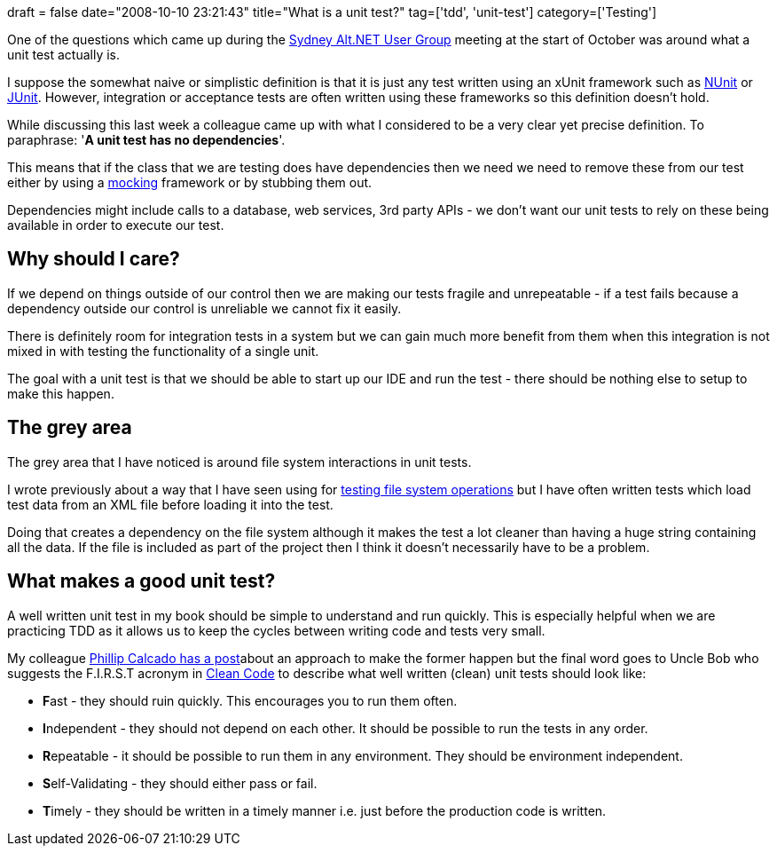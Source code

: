 +++
draft = false
date="2008-10-10 23:21:43"
title="What is a unit test?"
tag=['tdd', 'unit-test']
category=['Testing']
+++

One of the questions which came up during the http://www.markhneedham.com/blog/2008/10/01/altnet-sydney-user-group-meeting-1/[Sydney Alt.NET User Group] meeting at the start of October was around what a unit test actually is.

I suppose the somewhat naive or simplistic definition is that it is just any test written using an xUnit framework such as http://www.nunit.org/index.php[NUnit] or http://www.junit.org/[JUnit]. However, integration or acceptance tests are often written using these frameworks so this definition doesn't hold.

While discussing this last week a colleague came up with what I considered to be a very clear yet precise definition. To paraphrase: '*A unit test has no dependencies*'.

This means that if the class that we are testing does have dependencies then we need we need to remove these from our test either by using a http://en.wikipedia.org/wiki/Mock_Object[mocking] framework or by stubbing them out.

Dependencies might include calls to a database, web services, 3rd party APIs - we don't want our unit tests to rely on these being available in order to execute our test.

== Why should I care?

If we depend on things outside of our control then we are making our tests fragile and unrepeatable - if a test fails because a dependency outside our control is unreliable we cannot fix it easily.

There is definitely room for integration tests in a system but we can gain much more benefit from them when this integration is not mixed in with testing the functionality of a single unit.

The goal with a unit test is that we should be able to start up our IDE and run the test - there should be nothing else to setup to make this happen.

== The grey area

The grey area that I have noticed is around file system interactions in unit tests.

I wrote previously about a way that I have seen using for http://www.markhneedham.com/blog/2008/09/17/testing-file-system-operations/[testing file system operations] but I have often written tests which load test data from an XML file before loading it into the test.

Doing that creates a dependency on the file system although it makes the test a lot cleaner than having a huge string containing all the data. If the file is included as part of the project then I think it doesn't necessarily have to be a problem.

== What makes a good unit test?

A well written unit test in my book should be simple to understand and run quickly. This is especially helpful when we are practicing TDD as it allows us to keep the cycles between writing code and tests very small.

My colleague http://fragmental.tw/2008/07/02/domain-driven-tests/[Phillip Calcado has a post]about an approach to make the former happen but the final word goes to Uncle Bob who suggests the F.I.R.S.T acronym in http://www.markhneedham.com/blog/2008/09/15/clean-code-book-review/[Clean Code] to describe what well written (clean) unit tests should look like:

* **F**ast - they should ruin quickly. This encourages you to run them often.
* **I**ndependent - they should not depend on each other. It should be possible to run the tests in any order.
* **R**epeatable - it should be possible to run them in any environment. They should be environment independent.
* **S**elf-Validating - they should either pass or fail.
* **T**imely - they should be written in a timely manner i.e. just before the production code is written.
